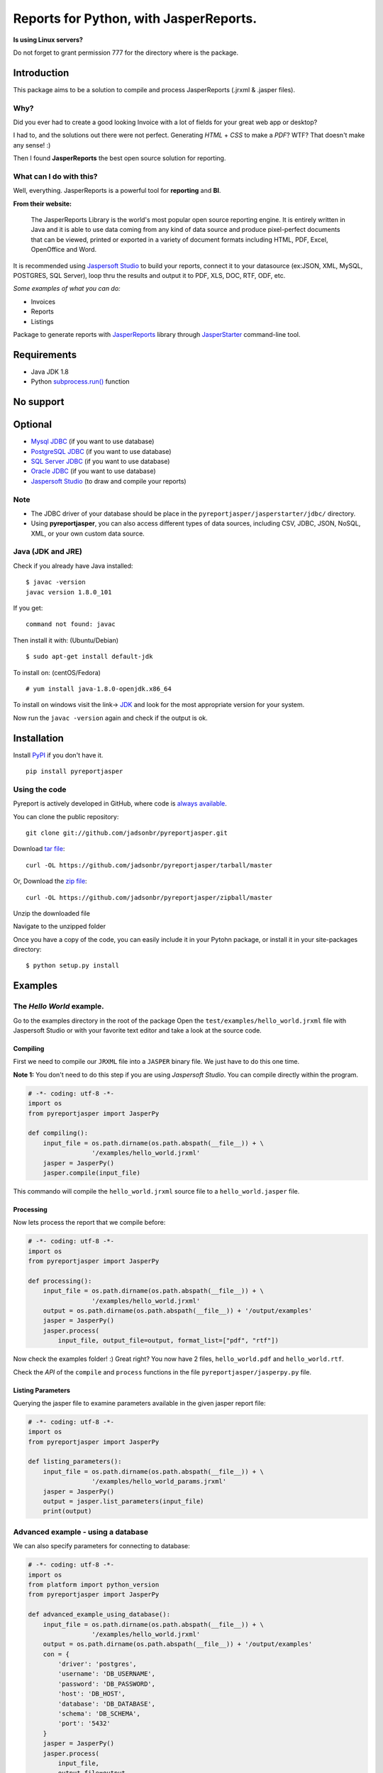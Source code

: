 Reports for Python, with JasperReports.
=======================================

|Build Status| |Coverage Status| |PyPI|

**Is using Linux servers?**

Do not forget to grant permission 777 for the directory where is the
package.

Introduction
------------

This package aims to be a solution to compile and process JasperReports
(.jrxml & .jasper files).

Why?
~~~~

Did you ever had to create a good looking Invoice with a lot of fields
for your great web app or desktop?

I had to, and the solutions out there were not perfect. Generating
*HTML* + *CSS* to make a *PDF*? WTF? That doesn't make any sense! :)

Then I found **JasperReports** the best open source solution for
reporting.

What can I do with this?
~~~~~~~~~~~~~~~~~~~~~~~~

Well, everything. JasperReports is a powerful tool for **reporting** and
**BI**.

**From their website:**

    The JasperReports Library is the world's most popular open source
    reporting engine. It is entirely written in Java and it is able to
    use data coming from any kind of data source and produce
    pixel-perfect documents that can be viewed, printed or exported in a
    variety of document formats including HTML, PDF, Excel, OpenOffice
    and Word.

It is recommended using `Jaspersoft
Studio <http://community.jaspersoft.com/project/jaspersoft-studio>`__ to
build your reports, connect it to your datasource (ex:JSON, XML, MySQL,
POSTGRES, SQL Server), loop thru the results and output it to PDF, XLS,
DOC, RTF, ODF, etc.

*Some examples of what you can do:*

-  Invoices
-  Reports
-  Listings

Package to generate reports with
`JasperReports <http://community.jaspersoft.com/project/jasperreports-library>`__
library through
`JasperStarter <https://bitbucket.org/cenote/jasperstarter/src>`__
command-line tool.

Requirements
------------

-  Java JDK 1.8
-  Python
   `subprocess.run() <https://docs.python.org/3/library/subprocess.html>`__
   function

No support
------------
.. image:: docs/mongodb-not-supported.jpg

Optional
--------

-  `Mysql JDBC <http://dev.mysql.com/downloads/connector/j/>`__ (if you
   want to use database)
-  `PostgreSQL JDBC <https://jdbc.postgresql.org/download.html>`__ (if
   you want to use database)
-  `SQL Server
   JDBC <https://www.microsoft.com/en-us/download/details.aspx?displaylang=en&id=11774>`__
   (if you want to use database)
-  `Oracle
   JDBC <http://www.oracle.com/technetwork/apps-tech/jdbc-112010-090769.html>`__
   (if you want to use database)
-  `Jaspersoft
   Studio <http://community.jaspersoft.com/project/jaspersoft-studio>`__
   (to draw and compile your reports)

Note
~~~~

-  The JDBC driver of your database should be place in the
   ``pyreportjasper/jasperstarter/jdbc/`` directory.
-  Using **pyreportjasper**, you can also access different types of data
   sources, including CSV, JDBC, JSON, NoSQL, XML, or your own custom
   data source.

Java (JDK and JRE)
~~~~~~~~~~~~~~~~~~

Check if you already have Java installed:

::

    $ javac -version
    javac version 1.8.0_101

If you get:

::

    command not found: javac

Then install it with: (Ubuntu/Debian)

::

    $ sudo apt-get install default-jdk

To install on: (centOS/Fedora)

::

    # yum install java-1.8.0-openjdk.x86_64

To install on windows visit the link->
`JDK <http://www.oracle.com/technetwork/pt/java/javase/downloads/jdk8-downloads-2133151.html>`__
and look for the most appropriate version for your system.

Now run the ``javac -version`` again and check if the output is ok.

Installation
------------

Install `PyPI <https://pypi.python.org/pypi/pyreportjasper>`__ if you
don't have it.

::

    pip install pyreportjasper

Using the code
~~~~~~~~~~~~~~~

Pyreport is actively developed in GitHub, where code is `always
available <https://github.com/jadsonbr/pyreportjasper>`__.

You can clone the public repository:

::

    git clone git://github.com/jadsonbr/pyreportjasper.git

Download `tar
file <https://github.com/jadsonbr/pyreportjasper/tarball/master>`__:

::

    curl -OL https://github.com/jadsonbr/pyreportjasper/tarball/master

Or, Download the `zip
file <https://github.com/jadsonbr/pyreportjasper/zipball/master>`__:

::

    curl -OL https://github.com/jadsonbr/pyreportjasper/zipball/master

Unzip the downloaded file

Navigate to the unzipped folder

Once you have a copy of the code, you can easily include it in your
Pytohn package, or install it in your site-packages directory:

::

    $ python setup.py install

Examples
--------

The *Hello World* example.
~~~~~~~~~~~~~~~~~~~~~~~~~~

Go to the examples directory in the root of the package Open the
``test/examples/hello_world.jrxml`` file with Jaspersoft Studio or with
your favorite text editor and take a look at the source code.

Compiling
^^^^^^^^^

First we need to compile our ``JRXML`` file into a ``JASPER`` binary
file. We just have to do this one time.

**Note 1:** You don't need to do this step if you are using *Jaspersoft
Studio*. You can compile directly within the program.

.. code-block:: python

    # -*- coding: utf-8 -*-
    import os
    from pyreportjasper import JasperPy

    def compiling():
        input_file = os.path.dirname(os.path.abspath(__file__)) + \
                     '/examples/hello_world.jrxml'
        jasper = JasperPy()
        jasper.compile(input_file)

This commando will compile the ``hello_world.jrxml`` source file to a
``hello_world.jasper`` file.

Processing
^^^^^^^^^^

Now lets process the report that we compile before:

.. code-block:: python

    # -*- coding: utf-8 -*-
    import os
    from pyreportjasper import JasperPy

    def processing():
        input_file = os.path.dirname(os.path.abspath(__file__)) + \
                     '/examples/hello_world.jrxml'
        output = os.path.dirname(os.path.abspath(__file__)) + '/output/examples'
        jasper = JasperPy()
        jasper.process(
            input_file, output_file=output, format_list=["pdf", "rtf"])

Now check the examples folder! :) Great right? You now have 2 files,
``hello_world.pdf`` and ``hello_world.rtf``.

Check the *API* of the ``compile`` and ``process`` functions in the file
``pyreportjasper/jasperpy.py`` file.

Listing Parameters
^^^^^^^^^^^^^^^^^^

Querying the jasper file to examine parameters available in the given
jasper report file:

.. code-block:: python

    # -*- coding: utf-8 -*-
    import os
    from pyreportjasper import JasperPy

    def listing_parameters():
        input_file = os.path.dirname(os.path.abspath(__file__)) + \
                     '/examples/hello_world_params.jrxml'
        jasper = JasperPy()
        output = jasper.list_parameters(input_file)
        print(output)

Advanced example - using a database
~~~~~~~~~~~~~~~~~~~~~~~~~~~~~~~~~~~

We can also specify parameters for connecting to database:

.. code-block:: python

    # -*- coding: utf-8 -*-
    import os
    from platform import python_version
    from pyreportjasper import JasperPy

    def advanced_example_using_database():
        input_file = os.path.dirname(os.path.abspath(__file__)) + \
                     '/examples/hello_world.jrxml'
        output = os.path.dirname(os.path.abspath(__file__)) + '/output/examples'
        con = {
            'driver': 'postgres',
            'username': 'DB_USERNAME',
            'password': 'DB_PASSWORD',
            'host': 'DB_HOST',
            'database': 'DB_DATABASE',
            'schema': 'DB_SCHEMA',
            'port': '5432'
        }
        jasper = JasperPy()
        jasper.process(
            input_file,
            output_file=output,
            format_list=["pdf", "rtf", "xml"],
            parameters={'python_version': python_version()},
            db_connection=con,
            locale='pt_BR'  # LOCALE Ex.:(en_US, de_GE)
        )

**Note 2:**

For a complete list of locales see `Supported
Locales <http://www.oracle.com/technetwork/java/javase/java8locales-2095355.html>`__

Reports from a XML
~~~~~~~~~~~~~~~~~~

See how easy it is to generate a report with a source an XML file:

.. code-block:: python

    # -*- coding: utf-8 -*-
    import os
    from pyreportjasper import JasperPy

    def xml_to_pdf():
        input_file = os.path.dirname(os.path.abspath(__file__)) + \
                     '/examples/CancelAck.jrxml'

        output = os.path.dirname(os.path.abspath(__file__)) + '/output/_CancelAck'

        data_file = os.path.dirname(os.path.abspath(__file__)) + \
            '/examples/CancelAck.xml'

        jasper = JasperPy()

        jasper.process(
            input_file,
            output_file=output,
            format_list=["pdf"],
            parameters={},
            db_connection={
                'data_file': data_file,
                'driver': 'xml',
                'xml_xpath': '/CancelResponse/CancelResult/ID',
            },
            locale='pt_BR'  # LOCALE Ex.:(en_US, de_GE)
        )

        print('Result is the file below.')
        print(output + '.pdf')
        

Reports from a JSON File
~~~~~~~~~~~~~~~~~~~~~~~~

See how easy it is to generate a report with a source an JSON file:

.. code-block:: python

    # -*- coding: utf-8 -*-
    import os
    from pyreportjasper import JasperPy

    def json_to_pdf():
        input_file = os.path.dirname(os.path.abspath(__file__)) + \
                     '/examples/json.jrxml'

        output = os.path.dirname(os.path.abspath(__file__)) + '/output/_Contacts'
        json_query = 'contacts.person'

        data_file = os.path.dirname(os.path.abspath(__file__)) + \
            '/examples/contacts.json'

        jasper = JasperPy()
        jasper.process(
            input_file,
            output_file=output,
            format_list=["pdf"],
            parameters={},
            db_connection={
                'data_file': data_file,
                'driver': 'json',
                'json_query': json_query,
            },
            locale='pt_BR'  # LOCALE Ex.:(en_US, de_GE)
        )

        print('Result is the file below.')
        print(output + '.pdf')

**Note 3:**

JasperReports can process JSON files using either the `original JSON DataSource
<http://jasperreports.sourceforge.net/sample.reference/jsondatasource/index.html>`__
or the `newer JSONQL Data Source
<http://jasperreports.sourceforge.net/sample.reference/jsonqldatasource/index.html>`__.
Refer to the JSONQL DataSource documentation for the differences. The example above
uses the JSON DataSource. To use the enhanced capabilities of the JSONQL DataSource
instead use:

-   the ``jsonql.jrxml`` input file
-   the ``jsonql`` driver setting
-   the ``jsonql_query`` query setting

by changing these three parts of the example:

.. code-block:: python

    ...
        input_file = os.path.dirname(os.path.abspath(__file__)) + \
                     '/examples/jsonql.jrxml'
    ...
            db_connection={
    ...
                'driver': 'jsonql',
                'jsonql_query': json_query,
            },


Subreport Example
~~~~~~~~~~~~~~~~~

.. code-block:: python

    # -*- coding: utf-8 -*-
    import os
    from pyreportjasper import JasperPy

    def subreport_example():

        input_file_header = os.path.dirname(os.path.abspath(__file__)) + \
                            '/examples/subreports/header.jrxml'

        input_file_details = os.path.dirname(os.path.abspath(__file__)) + \
                             '/examples/subreports/details.jrxml'

        input_file_main = os.path.dirname(os.path.abspath(__file__)) + \
                          '/examples/subreports/main.jrxml'

        input_file = os.path.dirname(os.path.abspath(__file__)) + \
                     '/examples/subreports/main.jasper'

        data_file = os.path.dirname(os.path.abspath(__file__)) + \
                    '/examples/subreports/contacts.xml'

        output = os.path.dirname(os.path.abspath(__file__)) + '/output/examples/subreports/'

        jasper = JasperPy()

        jasper.compile(input_file_header)
        jasper.compile(input_file_details)
        jasper.compile(input_file_main)

        jasper.process(
                    input_file,
                    output_file=output,
                    format_list=["pdf"],
                    parameters={},
                    db_connection={
                        'data_file': data_file,
                        'driver': 'xml',
                        'xml_xpath': '"/"',
                    },
                    locale='pt_BR',  # LOCALE Ex.:(en_US, de_GE)
                    resource='examples/subreports/'
                )

Flask Example
~~~~~~~~~~~~~

Get parameters via URL and filter them if they are valid parameters for
the *jrxml* file:

After runnig you could visit
http://localhost:5000/?myString=My%20Beautiful%20String&myInt=1&myDate=2017-01-01&this\_parameter=ignored

.. code-block:: python

    # -*- coding: utf-8 -*-
    import os
    from pyreportjasper import JasperPy
    from flask import Flask, request, make_response


    app = Flask(__name__)
    input_file =  os.path.dirname(os.path.abspath(__file__)) + \
                     '/examples/hello_world_params.jrxml'
    jasper = JasperPy()


    def compiling():
        jasper.compile(input_file)

    def processing(parameters):
        output_file = os.path.dirname(os.path.abspath(__file__)) + '/output/examples'
        jasper.process(
            input_file, output_file, parameters=parameters, format_list=["pdf"])

    def filter_parameters(request_args):
        list_parameters = jasper.list_parameters(input_file)
        parameters = {}
        for key in list_parameters:
          if key in request_args:
            parameters[key] = request_args[key]
        return parameters

    @app.route('/')
    def my_route():
      request_args = request.args.to_dict()
      parameters = filter_parameters(request_args)

      processing(parameters)

      try:
          with app.open_resource(os.path.dirname(os.path.abspath(__file__)) + '/output/examples/hello_world_params.pdf') as f:
              content = f.read()
          resposta = make_response(content)
          resposta.headers['Content-Type'] = 'application/pdf; charset=utf-8'
          resposta.headers['Content-Disposition'] = 'inline; filename=hello_world_params.pdf'
          return resposta
      except IOError:
          return make_response("<h1>403 Forbidden</h1>", 403)

    if __name__ == '__main__':
        compiling()
        app.run(host='0.0.0.0')

Working with resources (i18n resource bundles, icons or images)
~~~~~~~~~~~~~~~~~~~~~~~~~~~~~~~~~~~~~~~~~~~~~~~~~~~~~~~~~~~~~~~

If you need provide resource to report, you can do that by set parameter
``resource`` in method ``jasper.process``. More details `jasper starter
manual
page <http://jasperstarter.cenote.de/usage.html#Reports_with_resources>`__.

.. code-block:: python

    # -*- coding: utf-8 -*-
    import os
    from platform import python_version
    from pyreportjasper import JasperPy

    def advanced_example_using_database():
        input_file = os.path.dirname(os.path.abspath(__file__)) + \
                     '/examples/hello_world.jrxml'
        output = os.path.dirname(os.path.abspath(__file__)) + '/output/examples'
        con = {
            'driver': 'postgres',
            'username': 'DB_USERNAME',
            'password': 'DB_PASSWORD',
            'host': 'DB_HOST',
            'database': 'DB_DATABASE',
            'schema': 'DB_SCHEMA',
            'port': '5432'
        }
        jasper = JasperPy()
        jasper.process(
            input_file,
            output_file=output,
            format_list=["pdf", "rtf", "xml"],
            parameters={'python_version': python_version()},
            db_connection=con,
            locale='pt_BR',  # LOCALE Ex.:(en_US, de_GE)
            resource='path/to/my/resource/myresource.jar'
        )

Tests
~~~~~

All tests are in in the ``test`` directory. To run them

::

    python setup.py test

Performance
-----------

Depends on the complexity, amount of data and the resources of your
machine (let me know your use case).

I have a report that generates a *Invoice* with a DB connection, images
and multiple pages and it takes about **3/4 seconds** to process. I
suggest that you use a worker to generate the reports in the background.

Questions?
----------

Open a `Issue <https://github.com/jadsonbr/pyreportjasper/issues>`__

Contribute
----------

Contribute to the community Python, feel free to contribute, make a
fork!!

Contributors
~~~~~~~~~~~~

-  `List of
   contributors <https://github.com/jadsonbr/pyreportjasper/graphs/contributors>`__

Thanks
------

Thanks to `Cenote GmbH <http://www.cenote.de/>`__ for the
`JasperStarter <http://jasperstarter.sourceforge.net/>`__ tool.

.. |Build Status| image:: https://travis-ci.org/PyReportJasper/pyreportjasper.svg?branch=master
   :target: https://travis-ci.org/PyReportJasper/pyreportjasper
.. |Coverage Status| image:: https://coveralls.io/repos/github/PyReportJasper/pyreportjasper/badge.svg?branch=master
   :target: https://coveralls.io/github/PyReportJasper/pyreportjasper?branch=master
.. |PyPI| image:: https://img.shields.io/pypi/l/pyreportjasper.svg
   :target: https://github.com/PyReportJasper/pyreportjasper/blob/master/LICENSE
